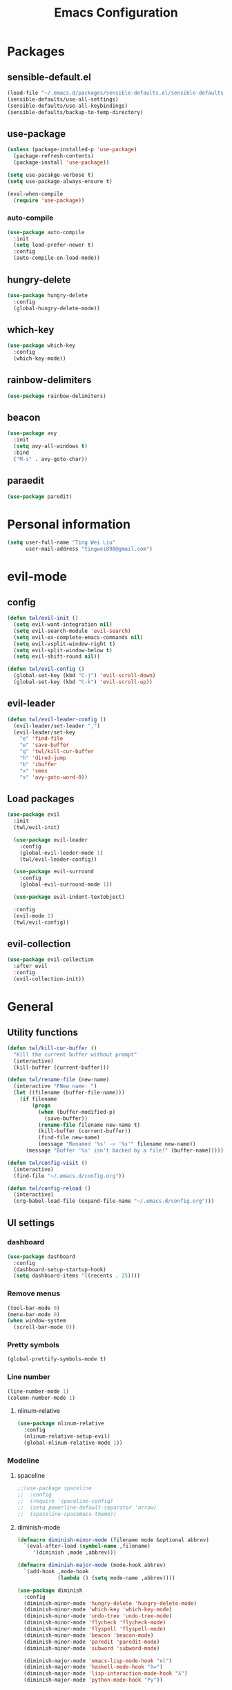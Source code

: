 #+TITLE: Emacs Configuration
#+CREATOR: twl
#+OPTIONS: toc:4

* Packages
** sensible-default.el
#+BEGIN_SRC emacs-lisp
  (load-file "~/.emacs.d/packages/sensible-defaults.el/sensible-defaults.el")
  (sensible-defaults/use-all-settings)
  (sensible-defaults/use-all-keybindings)
  (sensible-defaults/backup-to-temp-directory)
#+END_SRC

** use-package
#+BEGIN_SRC emacs-lisp
  (unless (package-installed-p 'use-package)
    (package-refresh-contents)
    (package-install 'use-package))

  (setq use-pacakge-verbose t)
  (setq use-package-always-ensure t)

  (eval-when-compile
    (require 'use-package))
#+END_SRC

*** auto-compile
#+BEGIN_SRC emacs-lisp
  (use-package auto-compile
    :init
    (setq load-prefer-newer t)
    :config
    (auto-compile-on-load-mode))
#+END_SRC

** hungry-delete
#+BEGIN_SRC emacs-lisp
  (use-package hungry-delete
    :config
    (global-hungry-delete-mode))
#+END_SRC

** which-key
#+BEGIN_SRC emacs-lisp
  (use-package which-key
    :config
    (which-key-mode))
#+END_SRC

** rainbow-delimiters
#+BEGIN_SRC emacs-lisp
  (use-package rainbow-delimiters)
#+END_SRC

** beacon
#+BEGIN_SRC emacs-lisp
  (use-package avy
    :init
    (setq avy-all-windows t)
    :bind
    ("M-s" . avy-goto-char))
#+END_SRC

** paraedit
#+BEGIN_SRC emacs-lisp
  (use-package paredit)
#+END_SRC

* Personal information
#+BEGIN_SRC emacs-lisp
  (setq user-full-name "Ting Wei Liu"
        user-mail-address "tingwei890@gmail.com")
#+END_SRC

* evil-mode
** config
#+BEGIN_SRC emacs-lisp
  (defun twl/evil-init ()
    (setq evil-want-integration nil)
    (setq evil-search-module 'evil-search)
    (setq evil-ex-complete-emacs-commands nil)
    (setq evil-vsplit-window-right t)
    (setq evil-split-window-below t)
    (setq evil-shift-round nil))

  (defun twl/evil-config ()
    (global-set-key (kbd "C-j") 'evil-scroll-down)
    (global-set-key (kbd "C-k") 'evil-scroll-up))
#+END_SRC

** evil-leader
#+BEGIN_SRC emacs-lisp
  (defun twl/evil-leader-config ()
    (evil-leader/set-leader ",")
    (evil-leader/set-key
      "e" 'find-file
      "w" 'save-buffer
      "q" 'twl/kill-cur-buffer
      "h" 'dired-jump
      "b" 'ibuffer
      "x" 'smex
      "s" 'avy-goto-word-0))
#+END_SRC

** Load packages
#+BEGIN_SRC emacs-lisp
  (use-package evil
    :init
    (twl/evil-init)

    (use-package evil-leader
      :config
      (global-evil-leader-mode 1)
      (twl/evil-leader-config))

    (use-package evil-surround
      :config
      (global-evil-surround-mode 1))

    (use-package evil-indent-textobject)

    :config
    (evil-mode 1)
    (twl/evil-config))
#+END_SRC

** evil-collection
#+BEGIN_SRC emacs-lisp
  (use-package evil-collection
    :after evil
    :config
    (evil-collection-init))
#+END_SRC

* General
** Utility functions
#+BEGIN_SRC emacs-lisp
  (defun twl/kill-cur-buffer ()
    "Kill the current buffer without prompt"
    (interactive)
    (kill-buffer (current-buffer)))

  (defun twl/rename-file (new-name)
    (interactive "FNew name: ")
    (let ((filename (buffer-file-name)))
      (if filename
          (progn
            (when (buffer-modified-p)
              (save-buffer))
            (rename-file filename new-name t)
            (kill-buffer (current-buffer))
            (find-file new-name)
            (message "Renamed '%s' -> '%s'" filename new-name))
        (message "Buffer '%s' isn't backed by a file!" (buffer-name)))))

  (defun twl/config-visit ()
    (interactive)
    (find-file "~/.emacs.d/config.org"))

  (defun twl/config-reload ()
    (interactive)
    (org-babel-load-file (expand-file-name "~/.emacs.d/config.org")))
#+END_SRC

** UI settings
*** dashboard
#+BEGIN_SRC emacs-lisp
  (use-package dashboard
    :config
    (dashboard-setup-startup-hook)
    (setq dashboard-items '((recents . 25))))
#+END_SRC

*** Remove menus
#+BEGIN_SRC emacs-lisp
  (tool-bar-mode 0)
  (menu-bar-mode 0)
  (when window-system
    (scroll-bar-mode 0))
#+END_SRC

*** Pretty symbols
#+BEGIN_SRC emacs-lisp
  (global-prettify-symbols-mode t)
#+END_SRC

*** Line number
#+BEGIN_SRC emacs-lisp
  (line-number-mode 1)
  (column-number-mode 1)
#+END_SRC

**** nlinum-relative
#+BEGIN_SRC emacs-lisp
  (use-package nlinum-relative
    :config
    (nlinum-relative-setup-evil)
    (global-nlinum-relative-mode 1))
#+END_SRC

*** Modeline
**** spaceline
#+BEGIN_SRC emacs-lisp
  ;;(use-package spaceline
  ;;  :config
  ;;  (require 'spaceline-config)
  ;;  (setq powerline-default-separator 'arrow)
  ;;  (spaceline-spacemacs-theme))
#+END_SRC

**** diminish-mode
#+BEGIN_SRC emacs-lisp
  (defmacro diminish-minor-mode (filename mode &optional abbrev)
    `(eval-after-load (symbol-name ,filename)
       '(diminish ,mode ,abbrev)))

  (defmacro diminish-major-mode (mode-hook abbrev)
    `(add-hook ,mode-hook
               (lambda () (setq mode-name ,abbrev))))

  (use-package diminish
    :config
    (diminish-minor-mode 'hungry-delete 'hungry-delete-mode)
    (diminish-minor-mode 'which-key 'which-key-mode)
    (diminish-minor-mode 'undo-tree 'undo-tree-mode)
    (diminish-minor-mode 'flycheck 'flycheck-mode)
    (diminish-minor-mode 'flyspell 'flyspell-mode)
    (diminish-minor-mode 'beacon 'beacon-mode)
    (diminish-minor-mode 'paredit 'paredit-mode)
    (diminish-minor-mode 'subword 'subword-mode)

    (diminish-major-mode 'emacs-lisp-mode-hook "el")
    (diminish-major-mode 'haskell-mode-hook "λ=")
    (diminish-major-mode 'lisp-interaction-mode-hook "λ")
    (diminish-major-mode 'python-mode-hook "Py"))
#+END_SRC

*** Time
#+BEGIN_SRC emacs-lisp
  (setq display-time-24hr-format t)
  (display-time-mode 1)
#+END_SRC

** Quality of life
*** Disable visual bell
#+BEGIN_SRC emacs-lisp
  (setq ring-bell-function 'ignore)
#+END_SRC

*** Show invisible char
#+BEGIN_SRC emacs-lisp
  ;;(setq-default show-trailing-whitespace t)
  ;;(global-whitespace-mode 1)
#+END_SRC

*** Fix scrolling
#+BEGIN_SRC emacs-lisp
  (setq
   redisplay-dont-pause t
   scroll-margin 3
   scroll-step 1
   scroll-conservatively 100000
   scroll-preserve-screen-position 1
   ;;fast-but-imprecise-scrolling nil
   ;;jit-lock-defer-time 0
   )
#+END_SRC

*** Better buffers
#+BEGIN_SRC emacs-lisp
  (global-set-key (kbd "C-x C-b") 'ibuffer)
#+END_SRC

*** Electric-indent
#+BEGIN_SRC emacs-lisp
  (add-to-list 'electric-indent-chars ?\))
  (add-to-list 'electric-indent-chars ?\])
  (add-to-list 'electric-indent-chars ?\})

  (electric-indent-mode 1)
#+END_SRC

*** No tabs on my lawn
#+BEGIN_SRC emacs-lisp
  (setq-default indent-tabs-mode nil)
  (setq-default tab-width 4)
#+END_SRC

** Quick shortcuts
*** Open config
#+BEGIN_SRC emacs-lisp
  (global-set-key (kbd "C-c e") 'twl/config-visit)
#+END_SRC

*** Reload config
#+BEGIN_SRC emacs-lisp
  (global-set-key (kbd "C-c r") 'twl/config-reload)
#+END_SRC

* Emacs autocompletion
** company
#+BEGIN_SRC emacs-lisp
  (use-package company
    :config
    (add-hook 'after-init-hook 'global-company-mode))
#+END_SRC

** ido
#+BEGIN_SRC emacs-lisp
  (setq ido-enable-flex-matching t)
  (setq ido-create-new-buffer 'always)
  (setq ido-everywhere t)
  (ido-mode 1)
  (global-set-key (kbd "C-x l") 'twl/kill-cur-buffer)
#+END_SRC

*** ido-vertical
#+BEGIN_SRC emacs-lisp
  (use-package ido-vertical-mode
    :config
    (ido-vertical-mode 1))
#+END_SRC

** smex
#+BEGIN_SRC emacs-lisp
  (use-package smex
    :config
    (smex-initialize)
    :bind
    ("M-x" . smex)
    ("M-x" . smex-major-mode-commands))
#+END_SRC

* Major modes
** Org-mode
*** config
#+BEGIN_SRC emacs-lisp
  (add-to-list 'org-structure-template-alist
               '("el" "#+BEGIN_SRC emacs-lisp\n?\n#+END_SRC"))

  (setq org-src-fontify-natively t)
  (setq org-src-tab-acts-natively t)
  (setq org-src-window-setup 'current-window)
  (add-hook 'org-mode-hook 'flyspell-mode)
  (setq org-html-postamble nil)
#+END_SRC

*** org-bullets
#+BEGIN_SRC emacs-lisp
  (use-package org-bullets
    :config
    (add-hook 'org-mode-hook #'org-bullets-mode))
#+END_SRC

*** ox
#+BEGIN_SRC emacs-lisp
  (use-package ox-twbs)
#+END_SRC

*** htmlize
#+BEGIN_SRC emacs-lisp
  (use-package htmlize)
#+END_SRC

** Lisps
#+BEGIN_SRC emacs-lisp
  (setq lispy-mode-hooks
        '(emacs-lisp-mode-hook
          lisp-mode-hook
          scheme-mode-hook
          racket-mode-hook))

  (dolist (hook lispy-mode-hooks)
    (add-hook hook (lambda ()
                     (setq show-paren-style 'expression)
                     (paredit-mode)
                     (rainbow-delimiters-mode))))
#+END_SRC

** LaTeX-mode
*** AucTeX
#+BEGIN_SRC emacs-lisp
  (use-package auctex
    :defer t)
#+END_SRC

*** RefTeX
#+BEGIN_SRC emacs-lisp
  (setq reftex-plug-intoAUCTeX t)
  (defun twl/turn-on-reftex ()
    (interactive)
    (reftex-mode))
  (add-hook 'LaTeX-mode-hook 'twl/turn-on-reftex)
#+END_SRC

*** LatexMK
#+BEGIN_SRC emacs-lisp
  (use-package auctex-latexmk
    :config
    (auctex-latexmk-setup)
    (add-hook 'TeX-mode-hook (lambda () (setq TeX-command-default "LatexMK")))
    (add-hook 'LaTeX-mode-hook (lambda () (setq TeX-command-default "LatexMK"))))
#+END_SRC

*** Math mode
#+BEGIN_SRC emacs-lisp
  (add-hook 'LaTeX-mode-hook 'LaTeX-math-mode)
  (setq LaTeX-math-list
        '(("ve" "varepsilon")
          ("vo" "varnothing")))
#+END_SRC

*** config
#+BEGIN_SRC emacs-lisp
  (evil-leader/set-key-for-mode 'LaTeX-mode
    "\\" 'TeX-electric-insert)
  (setq TeX-electric-escape nil)
  (setq TeX-insert-braces nil)
  (setq TeX-auto-save t)
  (setq TeX-parse-self t)
  (add-hook 'LaTeX-mode-hook 'flyspell-mode)
#+END_SRC

** Haskell-mode
#+BEGIN_SRC emacs-lisp
  (use-package haskell-mode)
  (add-hook 'haskell-mode-hook
            (lambda ()
              (haskell-doc-mode)
              (turn-on-haskell-indent)))
#+END_SRC

** Emacs-lisp-mode
#+BEGIN_SRC emacs-lisp
  (add-hook 'emacs-lisp-mode-hook 'turn-on-eldoc-mode)
  (add-hook 'lisp-interaction-mode-hook 'turn-on-eldoc-mode)
#+END_SRC

** Racket-mode
#+BEGIN_SRC emacs-lisp
  (use-package racket-mode)
#+END_SRC

* Magit
#+BEGIN_SRC emacs-lisp
  (use-package magit
    :bind ("C-x g" . magit-status)

    :config
    (use-package evil-magit)
    (setq magit-push-always-verify nil)
    (setq git-commit-summary-max-length 50)
    (add-hook 'git-commit-mode-hook 'turn-on-flyspell)
    (add-hook 'with-editor-mode-hook 'evil-insert-state))
#+END_SRC
